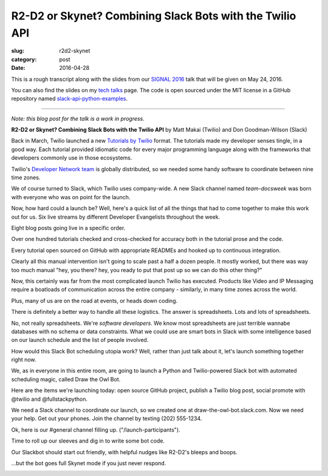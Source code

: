 R2-D2 or Skynet? Combining Slack Bots with the Twilio API
=========================================================

:slug: r2d2-skynet
:category: post
:date: 2016-04-28



This is a rough transcript along with the slides from our
`SIGNAL 2016 <https://www.twilio.com/signal>`_ talk that will be given 
on May 24, 2016.

You can also find the slides on my `tech talks </talks.html>`_ page. The
code is open sourced under the MIT license in a GitHub repository
named 
`slack-api-python-examples <https://github.com/makaimc/slack-api-python-examples>`_.

----

*Note: this blog post for the talk is a work in progress.*

**R2-D2 or Skynet? Combining Slack Bots with the Twilio API**
by Matt Makai (Twilio) and Don Goodman-Wilson (Slack)

.. image:: /source/static/img/160428-r2d2-skynet/r2-d2-skynet-signal.png
  :alt: SIGNAL page for this talk
  :width: 100%
  :class: talk-slide


Back in March, Twilio launched a new 
`Tutorials by Twilio <https://www.twilio.com/blog/2016/03/tutorials-the-new-documentation-experience-from-twilio.html>`_ 
format. The tutorials made my developer senses tingle, in a good way. Each 
tutorial provided idiomatic code for every major programming language 
along with the frameworks that developers commonly use in those ecosystems.

.. image:: /source/static/img/160428-r2d2-skynet/tutorials-blog-post.jpg
  :alt: Tutorials by Twilio launch blog post slide
  :width: 100%
  :class: talk-slide


Twilio's 
`Developer Network team <https://www.youtube.com/watch?v=TF129ioe8kc>`_
is globally distributed, so we needed some handy software to
coordinate between nine time zones. 

.. image:: /source/static/img/160428-r2d2-skynet/8-bit-devnetwork.png
  :alt: The DevNetwork as 8-bit characters
  :width: 100%
  :class: talk-slide


We of course turned to Slack, which Twilio uses company-wide. A new Slack 
channel named *team-docsweek* was born with everyone who was on point for the 
launch.

.. image:: /source/static/img/160428-r2d2-skynet/slack.jpg
  :alt: We used Slack to coordinate team activities
  :width: 100%
  :class: talk-slide


Now, how hard could a launch be? Well, here's a quick list of all the
things that had to come together to make this work out for us.
Six live streams by different Developer Evangelists throughout the week.

.. image:: /source/static/img/160428-r2d2-skynet/brent-stream.jpg
  :alt: Twitch livestream by Brent
  :width: 100%
  :class: talk-slide


Eight blog posts going live in a specific order.

.. image:: /source/static/img/160428-r2d2-skynet/blog-posts.jpg
  :alt: Blog posts on twilio.com/blog
  :width: 100%
  :class: talk-slide


Over one hundred tutorials checked and cross-checked for accuracy both
in the tutorial prose and the code. 

.. image:: /source/static/img/160428-r2d2-skynet/100-tutorials.png
  :alt: Blog posts picture
  :width: 100%
  :class: talk-slide


Every tutorial open sourced on GitHub with appropriate READMEs and
hooked up to continuous integration.

.. image:: /source/static/img/160428-r2d2-skynet/github-repo-example.png
  :alt: Blog posts picture
  :width: 100%
  :class: talk-slide


Clearly all this manual intervention isn't going to scale past a half a 
dozen people. It mostly worked, but there was way too much manual "hey, 
you there? hey, you ready to put that post up so we can do this other 
thing?" 

.. image:: /source/static/img/160428-r2d2-skynet/team-docsweek.png
  :alt: An excerpt from the team-docsweek Slack channel
  :width: 100%
  :class: talk-slide


Now, this certainly was far from the most complicated launch Twilio has 
executed. Products like Video and IP Messaging require a boatloads of 
communication across the entire company - similarly, in many time zones 
across the world.

.. image:: /source/static/img/160428-r2d2-skynet/twilio-video.png
  :alt: Video & IP Messaging launches
  :width: 100%
  :class: talk-slide


Plus, many of us are on the road at events, or heads down coding.

.. image:: /source/static/img/160428-r2d2-skynet/rob-speaking.jpg
  :alt: DevAngel Rob Spectre at an event
  :width: 100%
  :class: talk-slide


There is definitely a better way to handle all these logistics. The
answer is spreadsheets. Lots and lots of spreadsheets.

.. image:: /source/static/img/160428-r2d2-skynet/spreadsheets.png
  :alt: Spreadsheets. Tons of them.
  :width: 100%
  :class: talk-slide


No, not really spreadsheets. We're *software developers*. We know most 
spreadsheets are just terrible wannabe databases with no schema or 
data constraints. What we could use are smart bots in Slack with some 
intelligence based on our launch schedule and the list of people involved.

.. image:: /source/static/img/160428-r2d2-skynet/bots.jpg
  :alt: We need bots.
  :width: 100%
  :class: talk-slide


How would this Slack Bot scheduling utopia work? Well, rather than just
talk about it, let's launch something together right now.

.. image:: /source/static/img/160428-r2d2-skynet/launch.jpg
  :alt: Launching Twilio blog post together. Image courtesy of Wikipedia (https://upload.wikimedia.org/wikipedia/commons/f/fb/Launch_of_Falcon_9_carrying_ABS-EUTELSAT_%2816510241270%29.jpg).
  :width: 100%
  :class: talk-slide


We, as in everyone in this entire room, are going to launch a Python and 
Twilio-powered Slack bot with automated scheduling magic, called 
Draw the Owl Bot.

.. image:: /source/static/img/160428-r2d2-skynet/draw-the-owl.jpg
  :alt: Draw the Owl. Image credit: http://i0.kym-cdn.com/photos/images/facebook/000/572/078/d6d.jpg
  :width: 100%
  :class: talk-slide


Here are the items we're launching today: open source GitHub project,
publish a Twilio blog post, social promote with @twilio and @fullstackpython.


.. image:: /source/static/img/160428-r2d2-skynet/placeholder.png
  :alt: Launch plan.
  :width: 100%
  :class: talk-slide


We need a Slack channel to coordinate our launch, so we created one at
draw-the-owl-bot.slack.com. Now we need your help. Get out your phones.
Join the channel by texting (202) 555-1234.

.. image:: /source/static/img/160428-r2d2-skynet/get-out-phones.jpg
  :alt: iPhone held in hand. Image credit: http://cdn2.macworld.co.uk/cmsdata/features/3589633/iphone_6s_review_20.jpg
  :width: 100%
  :class: talk-slide


Ok, here is our #general channel filling up. ("/launch-participants").

.. image:: /source/static/img/160428-r2d2-skynet/placeholder.png
  :alt: Slack channel.
  :width: 100%
  :class: talk-slide


Time to roll up our sleeves and dig in to write some bot code.

.. image:: /source/static/img/160428-r2d2-skynet/placeholder.png
  :alt: Spreadsheets. Tons of them.
  :width: 100%
  :class: talk-slide


Our Slackbot should start out friendly, with helpful nudges like 
R2-D2's bleeps and boops.

.. image:: /source/static/img/160428-r2d2-skynet/r2-d2.jpg
  :alt: R2-D2 from Star Wars. Image credit: http://preview.turbosquid.com/Preview/2014/07/11__11_24_34/Textured2.jpg183b598c-faf6-4f34-a025-5bbb19571f9bOriginal.jpg
  :width: 100%
  :class: talk-slide




...but the bot goes full Skynet mode if you just never respond.

.. image:: /source/static/img/160428-r2d2-skynet/skynet.png
  :alt: Terminator artwork. Image credit: http://orig14.deviantart.net/5dbc/f/2014/005/f/5/skynet_t800_factory_2__wallpaper__by_dadmad-d70yq68.png
  :width: 100%
  :class: talk-slide

